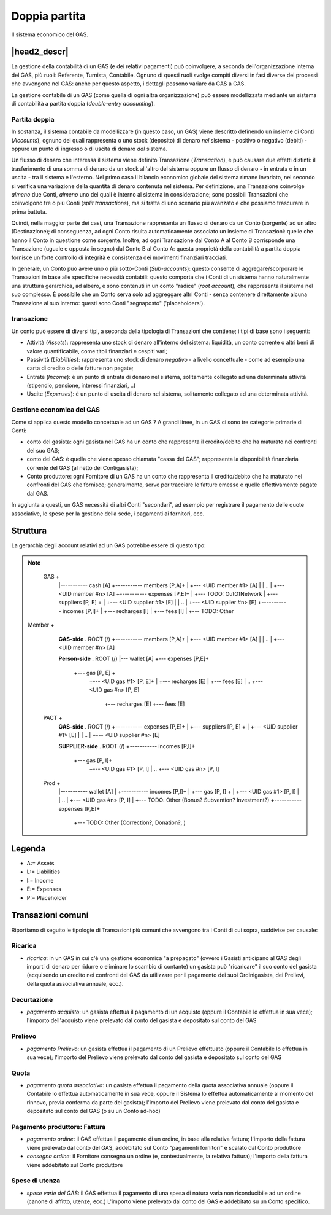 Doppia partita
==============

Il sistema economico del GAS.

|head2_descr|
-------------

La gestione della contabilità di un GAS (e dei relativi pagamenti) può coinvolgere, a seconda dell'organizzazione interna del GAS, più ruoli: Referente, Turnista, Contabile.  Ognuno di questi ruoli svolge compiti diversi in fasi diverse dei processi che avvengono nel GAS: anche per questo aspetto, i dettagli possono variare da GAS a GAS.

La gestione contabile di un GAS (come quella di ogni altra organizzazione) può essere modellizzata mediante un sistema di contabilità a partita doppia (*double-entry accounting*).  

Partita doppia
++++++++++++++


In sostanza, il sistema contabile da modellizzare (in questo caso, un GAS) viene descritto definendo un insieme di Conti (*Accounts*), ognuno dei quali rappresenta o uno stock (deposito) di denaro *nel* sistema - positivo o negativo (debiti) - oppure un punto di ingresso o di uscita di denaro *dal* sistema.  

Un flusso di denaro che interessa il sistema viene definito Transazione (*Transaction*), e può causare due effetti distinti:  il trasferimento di una somma di denaro da un stock all'altro del sistema oppure un flusso di denaro - in entrata o in un uscita - tra il sistema e l'esterno.  Nel primo caso il bilancio economico globale del sistema rimane invariato, nel secondo si verifica una variazione della quantità di denaro contenuta nel sistema.  Per definizione, una Transazione coinvolge *almeno* due Conti, *almeno* uno dei quali è interno al sistema in considerazione; sono possibili Transazioni che coinvolgono tre o più Conti (*split transactions*), ma si tratta di uno scenario più avanzato e che possiamo trascurare in prima battuta. 

Quindi, nella maggior parte dei casi, una Transazione rappresenta un flusso di denaro da un Conto (sorgente) ad un altro (Destinazione); di conseguenza, ad ogni Conto risulta automaticamente associato un insieme di Transazioni: quelle che hanno il Conto in questione come sorgente.  Inoltre, ad ogni Transazione dal Conto A al Conto B corrisponde una Transazione (uguale e opposta in segno) dal Conto B al Conto A: questa proprietà della contabilità a partita doppia fornisce un forte controllo di integrità e consistenza dei movimenti finanziari tracciati.

In generale, un Conto può avere uno o più sotto-Conti (*Sub-accounts*): questo consente di aggregare/scorporare le Transazioni in base alle specifiche necessità contabili: questo comporta che i Conti di un sistema hanno naturalmente una struttura gerarchica, ad albero, e sono contenuti in un conto "radice" (*root account*), che rappresenta il sistema nel suo complesso.  È possibile che un Conto serva solo ad aggreggare altri Conti - senza contenere direttamente alcuna Transazione al suo interno: questi sono Conti "segnaposto" ('placeholders').

transazione
+++++++++++


Un conto può essere di diversi tipi, a seconda della tipologia di Transazioni che contiene; i tipi di base sono i seguenti:

* Attività (*Assets*): rappresenta uno stock di denaro all'interno del sistema: liquidità, un conto corrente o altri beni di valore quantificabile, come titoli finanziari e cespiti vari;

* Passività (*Liabilities*): rappresenta uno stock di denaro *negativo* - a livello concettuale - come ad esempio una carta di credito o delle fatture non pagate;

* Entrate (*Income*): è un punto di entrata di denaro nel sistema, solitamente collegato ad una determinata attività (stipendio, pensione, interessi finanziari, ..)

* Uscite (*Expenses*): è un punto di uscita di denaro nel sistema, solitamente collegato ad una determinata attività.


Gestione economica del GAS
++++++++++++++++++++++++++

Come si applica questo modello concettuale ad un GAS ?  A grandi linee, in un GAS ci sono tre categorie primarie di Conti:

* conto del gasista: ogni gasista nel GAS ha un conto che rappresenta il credito/debito che ha maturato nei confronti del suo GAS;
* conto del GAS: è quella che viene spesso chiamata "cassa del GAS"; rappresenta la disponibilità finanziaria corrente del GAS (al netto dei Contigasista);
* Conto produttore: ogni Fornitore di un GAS ha un conto che rappresenta il credito/debito che ha maturato nei confronti del GAS che fornisce; generalmente, serve per tracciare le fatture emesse e quelle effettivamente pagate dal GAS.

In aggiunta a questi, un GAS necessità di altri Conti "secondari", ad esempio per registrare il pagamento delle quote associative, le spese per la gestione della sede, i pagamenti ai fornitori, ecc.


Struttura
---------

La gerarchia degli account relativi ad un GAS potrebbe essere di questo tipo:

.. note::

   GAS  +
        |----------- cash [A]
        +----------- members [P,A]+
        |                +--- <UID member #1>  [A]
        |                | ..
        |                +--- <UID member #n>  [A]
        +----------- expenses [P,E]+
        |                +--- TODO: OutOfNetwork
        |                +--- suppliers [P, E] +
        |                        +--- <UID supplier #1>  [E]
        |                        | ..
        |                        +--- <UID supplier #n>  [E]
        +----------- incomes [P,I]+
        |                +--- recharges [I] 
        |                +--- fees [I]
        |                +--- TODO: Other

 Member +
        **GAS-side**
        . ROOT (/)
        +----------- members [P,A]+
        |                +--- <UID member #1>  [A]
        |                | ..
        |                +--- <UID member #n>  [A]

        **Person-side**
        . ROOT (/)
        |--- wallet [A]
        +--- expenses [P,E]+
                +--- gas [P, E] +
                        +--- <UID gas #1>  [P, E]+
                        |            +--- recharges [E]
                        |            +--- fees [E]
                        | ..
                        +--- <UID gas #n>  [P, E]
                                    +--- recharges [E]
                                    +--- fees [E]

   PACT +
        **GAS-side**
        . ROOT (/)
        +----------- expenses [P,E]+
        |               +--- suppliers [P, E] +
        |                       +--- <UID supplier #1>  [E]
        |                       | ..
        |                       +--- <UID supplier #n>  [E]

        **SUPPLIER-side**
        . ROOT (/)
        +----------- incomes [P,I]+
                        +--- gas [P, I]+
                                +--- <UID gas #1>  [P, I]
                                | ..
                                +--- <UID gas #n>  [P, I]

   Prod +
        |----------- wallet [A]
        |
        +----------- incomes [P,I]+
        |                +--- gas [P, I] +
        |                        +--- <UID gas #1>  [P, I]
        |                        | ..
        |                        +--- <UID gas #n>  [P, I]
        |                +--- TODO: Other (Bonus? Subvention? Investment?)
        +----------- expenses [P,E]+
                        +--- TODO: Other (Correction?, Donation?, )


Legenda
-------

* A:= Assets
* L:= Liabilities
* I:= Income
* E:= Expenses
* P:= Placeholder


Transazioni comuni
------------------

Riportiamo di seguito le tipologie di Transazioni più comuni che avvengono tra i Conti di cui sopra, suddivise per causale:

Ricarica
++++++++

* *ricarica*: in un GAS in cui c'è una gestione economica "a prepagato" (ovvero i Gasisti anticipano al GAS degli importi di denaro per ridurre o eliminare lo scambio di contante) un gasista può "ricaricare" il suo conto del gasista (acquisendo un credito nei confronti del GAS da utilizzare per il pagamento dei suoi Ordinigasista, dei Prelievi, della quota associativa annuale, ecc.).  

Decurtazione
++++++++++++

* *pagamento acquisto*: un gasista effettua il pagamento di un acquisto (oppure il Contabile lo effettua in sua vece); l'importo dell'acquisto viene prelevato dal conto del gasista e depositato sul conto del GAS

Prelievo
++++++++

* *pagamento Prelievo*: un gasista effettua il pagamento di un Prelievo effettuato (oppure il Contabile lo effettua in sua vece); l'importo del Prelievo viene prelevato dal conto del gasista e depositato sul conto del GAS

Quota
+++++

* *pagamento quota associativa*: un gasista effettua il pagamento della quota associativa annuale (oppure il Contabile lo effettua automaticamente in sua vece, oppure il Sistema lo effettua automaticamente al momento del rinnovo, previa conferma da parte del gasista); l'importo del Prelievo viene prelevato dal conto del gasista e depositato sul conto del GAS (o su un Conto ad-hoc)

Pagamento produttore: Fattura
+++++++++++++++++++++++++++++

* *pagamento ordine*: il GAS effettua il pagamento di un ordine, in base alla relativa fattura; l'importo della fattura viene prelevato dal conto del GAS, addebitato sul Conto "pagamenti fornitori" e scalato dal Conto produttore
* *consegna ordine*: il Fornitore consegna un ordine (e, contestualmente, la relativa fattura); l'importo della fattura viene addebitato sul Conto produttore

Spese di utenza
+++++++++++++++

* *spese varie del GAS*: il GAS effettua il pagamento di una spesa di natura varia non riconducibile ad un ordine (canone di affitto, utenze, ecc.) L'importo viene prelevato dal conto del GAS e addebitato su un Conto specifico.    
